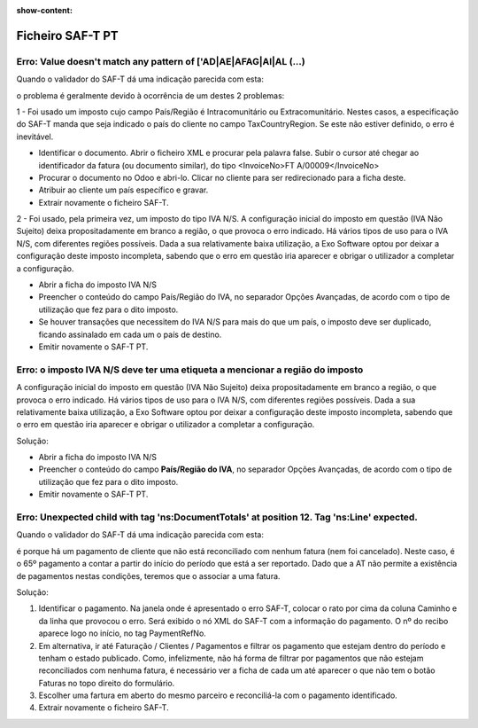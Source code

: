 :show-content:

=================
Ficheiro SAF-T PT
=================

Erro: Value doesn't match any pattern of ['AD|AE|AFAG|AI|AL (...)
=================================================================
Quando o validador do SAF-T dá uma indicação parecida com esta:

.. image:: ficheiro_saft_pt/erro_saft_1.png
   :align: center

o problema é geralmente devido à ocorrência de um destes 2 problemas:

1 - Foi usado um imposto cujo campo País/Região é Intracomunitário ou Extracomunitário. Nestes casos, a especificação do SAF-T manda que seja indicado o país do cliente no campo TaxCountryRegion. Se este não estiver definido, o erro é inevitável.

- Identificar o documento. Abrir o ficheiro XML e procurar pela palavra false. Subir o cursor até chegar ao identificador da fatura (ou documento similar), do tipo <InvoiceNo>FT A/00009</InvoiceNo>
- Procurar o documento no Odoo e abri-lo. Clicar no cliente para ser redirecionado para a ficha deste.
- Atribuir ao cliente um país específico e gravar.
- Extrair novamente o ficheiro SAF-T.


2 - Foi usado, pela primeira vez, um imposto do tipo IVA N/S. A configuração inicial do imposto em questão (IVA Não Sujeito) deixa propositadamente em branco a região, o que provoca o erro indicado. Há vários tipos de uso para o IVA N/S, com diferentes regiões possíveis. Dada a sua relativamente baixa utilização, a Exo Software optou por deixar a configuração deste imposto incompleta, sabendo que o erro em questão iria aparecer e obrigar o utilizador a completar a configuração.

- Abrir a ficha do imposto IVA N/S
- Preencher o conteúdo do campo País/Região do IVA, no separador Opções Avançadas, de acordo com o tipo de utilização que fez para o dito imposto.
- Se houver transações que necessitem do IVA N/S para mais do que um país, o imposto deve ser duplicado, ficando assinalado em cada um o país de destino.
- Emitir novamente o SAF-T PT.

.. image:: ficheiro_saft_pt/erro_saft_2.png
   :align: center

Erro: o imposto IVA N/S deve ter uma etiqueta a mencionar a região do imposto
=============================================================================
A configuração inicial do imposto em questão (IVA Não Sujeito) deixa propositadamente em branco a região, o que provoca o erro indicado. Há vários tipos de uso para o IVA N/S, com diferentes regiões possíveis. Dada a sua relativamente baixa utilização, a Exo Software optou por deixar a configuração deste imposto incompleta, sabendo que o erro em questão iria aparecer e obrigar o utilizador a completar a configuração.



Solução:

- Abrir a ficha do imposto IVA N/S
- Preencher o conteúdo do campo **País/Região do IVA**, no separador Opções Avançadas, de acordo com o tipo de utilização que fez para o dito imposto.
- Emitir novamente o SAF-T PT.

.. image:: ficheiro_saft_pt/erro_saft_3.png
   :align: center

Erro: Unexpected child with tag 'ns:DocumentTotals' at position 12. Tag 'ns:Line' expected.
===========================================================================================
Quando o validador do SAF-T dá uma indicação parecida com esta:

.. image:: ficheiro_saft_pt/erro_saft_4.png
   :align: center

é porque há um pagamento de cliente que não está reconciliado com nenhum fatura (nem foi cancelado). Neste caso, é o 65º pagamento a contar a partir do início do período que está a ser reportado. Dado que a AT não permite a existência de pagamentos nestas condições, teremos que o associar a uma fatura.

Solução:

#. Identificar o pagamento. Na janela onde é apresentado o erro SAF-T, colocar o rato por cima da coluna Caminho e da linha que provocou o erro. Será exibido o nó XML do SAF-T com a informação do pagamento. O nº do recibo aparece logo no início, no tag PaymentRefNo.
#. Em alternativa, ir até Faturação / Clientes / Pagamentos e filtrar os pagamento que estejam dentro do período e tenham o estado publicado. Como, infelizmente, não há forma de filtrar por pagamentos que não estejam reconciliados com nenhuma fatura, é necessário ver a ficha de cada um até aparecer o que não tem o botão Faturas no topo direito do formulário.
#. Escolher uma fartura em aberto do mesmo parceiro e reconciliá-la com o pagamento identificado.
#. Extrair novamente o ficheiro SAF-T.

